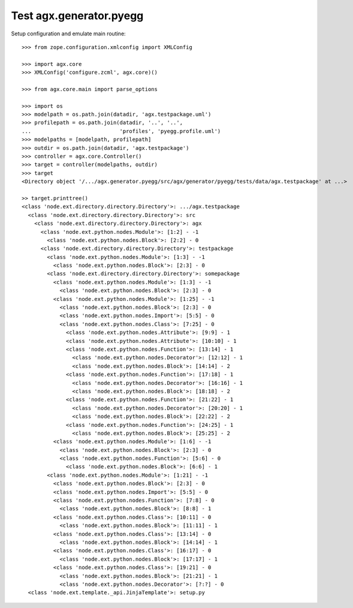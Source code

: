 Test agx.generator.pyegg
========================

Setup configuration and emulate main routine::

    >>> from zope.configuration.xmlconfig import XMLConfig

    >>> import agx.core
    >>> XMLConfig('configure.zcml', agx.core)()

    >>> from agx.core.main import parse_options

    >>> import os
    >>> modelpath = os.path.join(datadir, 'agx.testpackage.uml')
    >>> profilepath = os.path.join(datadir, '..', '..',
    ...                            'profiles', 'pyegg.profile.uml')
    >>> modelpaths = [modelpath, profilepath]
    >>> outdir = os.path.join(datadir, 'agx.testpackage')
    >>> controller = agx.core.Controller()
    >>> target = controller(modelpaths, outdir)
    >>> target
    <Directory object '/.../agx.generator.pyegg/src/agx/generator/pyegg/tests/data/agx.testpackage' at ...>

    >> target.printtree()
    <class 'node.ext.directory.directory.Directory'>: .../agx.testpackage
      <class 'node.ext.directory.directory.Directory'>: src
        <class 'node.ext.directory.directory.Directory'>: agx
          <class 'node.ext.python.nodes.Module'>: [1:2] - -1
            <class 'node.ext.python.nodes.Block'>: [2:2] - 0
          <class 'node.ext.directory.directory.Directory'>: testpackage
            <class 'node.ext.python.nodes.Module'>: [1:3] - -1
              <class 'node.ext.python.nodes.Block'>: [2:3] - 0
            <class 'node.ext.directory.directory.Directory'>: somepackage
              <class 'node.ext.python.nodes.Module'>: [1:3] - -1
                <class 'node.ext.python.nodes.Block'>: [2:3] - 0
              <class 'node.ext.python.nodes.Module'>: [1:25] - -1
                <class 'node.ext.python.nodes.Block'>: [2:3] - 0
                <class 'node.ext.python.nodes.Import'>: [5:5] - 0
                <class 'node.ext.python.nodes.Class'>: [7:25] - 0
                  <class 'node.ext.python.nodes.Attribute'>: [9:9] - 1
                  <class 'node.ext.python.nodes.Attribute'>: [10:10] - 1
                  <class 'node.ext.python.nodes.Function'>: [13:14] - 1
                    <class 'node.ext.python.nodes.Decorator'>: [12:12] - 1
                    <class 'node.ext.python.nodes.Block'>: [14:14] - 2
                  <class 'node.ext.python.nodes.Function'>: [17:18] - 1
                    <class 'node.ext.python.nodes.Decorator'>: [16:16] - 1
                    <class 'node.ext.python.nodes.Block'>: [18:18] - 2
                  <class 'node.ext.python.nodes.Function'>: [21:22] - 1
                    <class 'node.ext.python.nodes.Decorator'>: [20:20] - 1
                    <class 'node.ext.python.nodes.Block'>: [22:22] - 2
                  <class 'node.ext.python.nodes.Function'>: [24:25] - 1
                    <class 'node.ext.python.nodes.Block'>: [25:25] - 2
              <class 'node.ext.python.nodes.Module'>: [1:6] - -1
                <class 'node.ext.python.nodes.Block'>: [2:3] - 0
                <class 'node.ext.python.nodes.Function'>: [5:6] - 0
                  <class 'node.ext.python.nodes.Block'>: [6:6] - 1
            <class 'node.ext.python.nodes.Module'>: [1:21] - -1
              <class 'node.ext.python.nodes.Block'>: [2:3] - 0
              <class 'node.ext.python.nodes.Import'>: [5:5] - 0
              <class 'node.ext.python.nodes.Function'>: [7:8] - 0
                <class 'node.ext.python.nodes.Block'>: [8:8] - 1
              <class 'node.ext.python.nodes.Class'>: [10:11] - 0
                <class 'node.ext.python.nodes.Block'>: [11:11] - 1
              <class 'node.ext.python.nodes.Class'>: [13:14] - 0
                <class 'node.ext.python.nodes.Block'>: [14:14] - 1
              <class 'node.ext.python.nodes.Class'>: [16:17] - 0
                <class 'node.ext.python.nodes.Block'>: [17:17] - 1
              <class 'node.ext.python.nodes.Class'>: [19:21] - 0
                <class 'node.ext.python.nodes.Block'>: [21:21] - 1
                <class 'node.ext.python.nodes.Decorator'>: [?:?] - 0
      <class 'node.ext.template._api.JinjaTemplate'>: setup.py
